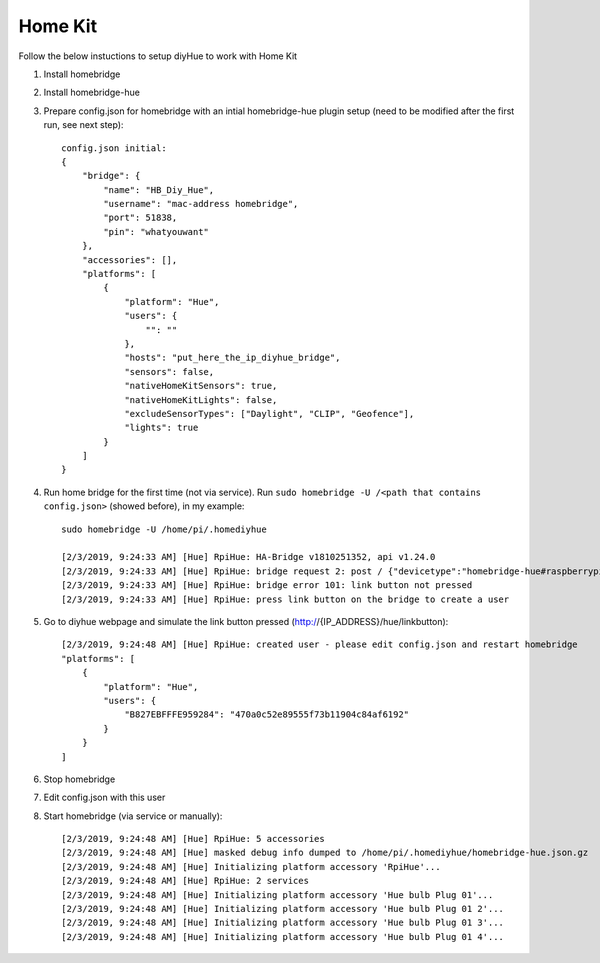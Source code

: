 Home Kit
========
Follow the below instuctions to setup diyHue to work with Home Kit


1. Install homebridge
2. Install homebridge-hue
3. Prepare config.json for homebridge with an intial homebridge-hue plugin setup (need to be modified after the first run, see next step)::

    config.json initial:
    {
        "bridge": {
            "name": "HB_Diy_Hue",
            "username": "mac-address homebridge",
            "port": 51838,
            "pin": "whatyouwant"
        },
        "accessories": [],
        "platforms": [
            {
                "platform": "Hue",
                "users": {
                    "": ""
                },
                "hosts": "put_here_the_ip_diyhue_bridge",
                "sensors": false,
                "nativeHomeKitSensors": true,
                "nativeHomeKitLights": false,
                "excludeSensorTypes": ["Daylight", "CLIP", "Geofence"],
                "lights": true
            }
        ]
    }

4. Run home bridge for the first time (not via service). Run ``sudo homebridge -U /<path that contains config.json>`` (showed before), in my example::

    sudo homebridge -U /home/pi/.homediyhue

    [2/3/2019, 9:24:33 AM] [Hue] RpiHue: HA-Bridge v1810251352, api v1.24.0
    [2/3/2019, 9:24:33 AM] [Hue] RpiHue: bridge request 2: post / {"devicetype":"homebridge-hue#raspberrypi"}
    [2/3/2019, 9:24:33 AM] [Hue] RpiHue: bridge error 101: link button not pressed
    [2/3/2019, 9:24:33 AM] [Hue] RpiHue: press link button on the bridge to create a user

5. Go to diyhue webpage and simulate the link button pressed (http://{IP_ADDRESS}/hue/linkbutton)::

    [2/3/2019, 9:24:48 AM] [Hue] RpiHue: created user - please edit config.json and restart homebridge
    "platforms": [
        {
            "platform": "Hue",
            "users": {
                "B827EBFFFE959284": "470a0c52e89555f73b11904c84af6192"
            }
        }
    ]

6. Stop homebridge
7. Edit config.json with this user
8. Start homebridge (via service or manually)::

    [2/3/2019, 9:24:48 AM] [Hue] RpiHue: 5 accessories
    [2/3/2019, 9:24:48 AM] [Hue] masked debug info dumped to /home/pi/.homediyhue/homebridge-hue.json.gz
    [2/3/2019, 9:24:48 AM] [Hue] Initializing platform accessory 'RpiHue'...
    [2/3/2019, 9:24:48 AM] [Hue] RpiHue: 2 services
    [2/3/2019, 9:24:48 AM] [Hue] Initializing platform accessory 'Hue bulb Plug 01'...
    [2/3/2019, 9:24:48 AM] [Hue] Initializing platform accessory 'Hue bulb Plug 01 2'...
    [2/3/2019, 9:24:48 AM] [Hue] Initializing platform accessory 'Hue bulb Plug 01 3'...
    [2/3/2019, 9:24:48 AM] [Hue] Initializing platform accessory 'Hue bulb Plug 01 4'...